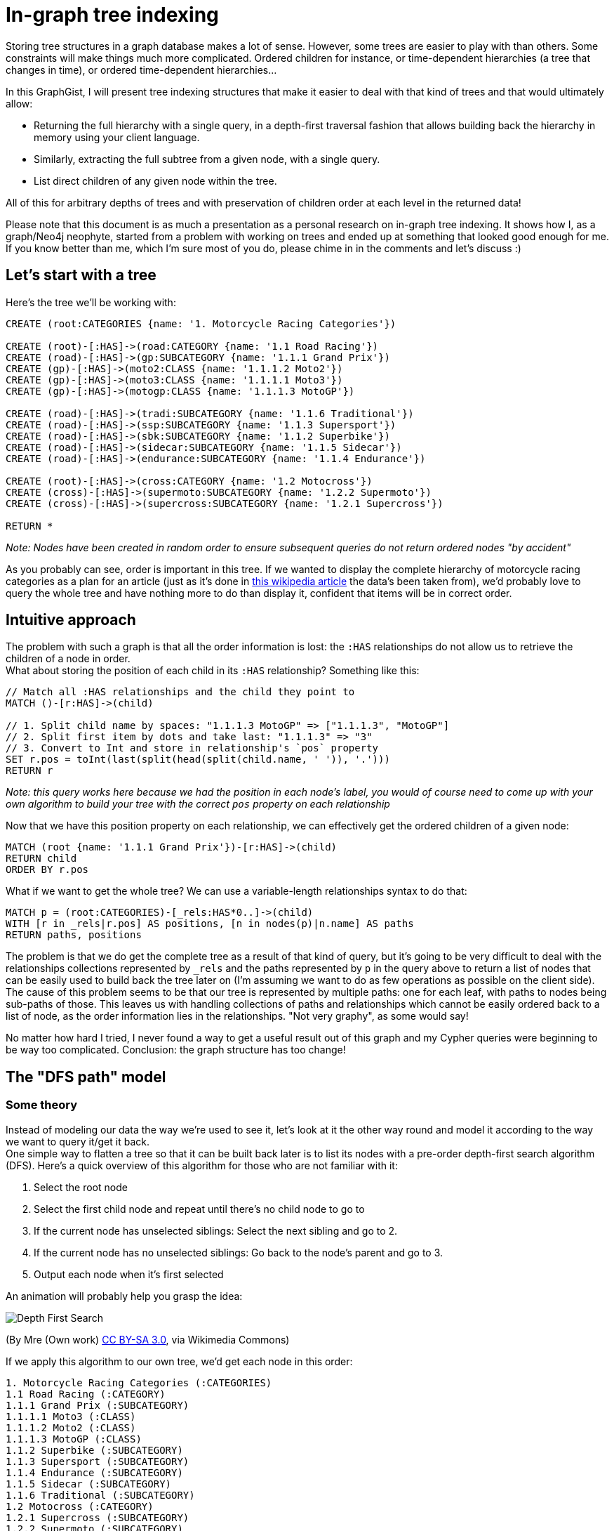 = In-graph tree indexing

Storing tree structures in a graph database makes a lot of sense. However, some trees are easier to play with than others.
Some constraints will make things much more complicated. Ordered children for instance, or time-dependent hierarchies (a tree 
that changes in time), or ordered time-dependent hierarchies...

In this GraphGist, I will present tree indexing structures that make it easier to deal with that kind of trees and that would ultimately allow:

* Returning the full hierarchy with a single query, in a depth-first traversal fashion that allows building back the 
hierarchy in memory using your client language.
* Similarly, extracting the full subtree from a given node, with a single query.
* List direct children of any given node within the tree.

All of this for arbitrary depths of trees and with preservation of children order at each level in the returned data!

Please note that this document is as much a presentation as a personal research on in-graph tree indexing. It shows how I, as a graph/Neo4j neophyte, started from a problem with working on trees and ended up at something that looked good enough for me. If you know better than me, which I'm sure most of you do, please chime in in the comments and let's discuss :)

== Let's start with a tree

Here's the tree we'll be working with:

//hide
//setup
[source,cypher]
----
CREATE (root:CATEGORIES {name: '1. Motorcycle Racing Categories'})

CREATE (root)-[:HAS]->(road:CATEGORY {name: '1.1 Road Racing'})
CREATE (road)-[:HAS]->(gp:SUBCATEGORY {name: '1.1.1 Grand Prix'})
CREATE (gp)-[:HAS]->(moto2:CLASS {name: '1.1.1.2 Moto2'})
CREATE (gp)-[:HAS]->(moto3:CLASS {name: '1.1.1.1 Moto3'})
CREATE (gp)-[:HAS]->(motogp:CLASS {name: '1.1.1.3 MotoGP'})

CREATE (road)-[:HAS]->(tradi:SUBCATEGORY {name: '1.1.6 Traditional'})
CREATE (road)-[:HAS]->(ssp:SUBCATEGORY {name: '1.1.3 Supersport'})
CREATE (road)-[:HAS]->(sbk:SUBCATEGORY {name: '1.1.2 Superbike'})
CREATE (road)-[:HAS]->(sidecar:SUBCATEGORY {name: '1.1.5 Sidecar'})
CREATE (road)-[:HAS]->(endurance:SUBCATEGORY {name: '1.1.4 Endurance'})

CREATE (root)-[:HAS]->(cross:CATEGORY {name: '1.2 Motocross'})
CREATE (cross)-[:HAS]->(supermoto:SUBCATEGORY {name: '1.2.2 Supermoto'})
CREATE (cross)-[:HAS]->(supercross:SUBCATEGORY {name: '1.2.1 Supercross'})

RETURN *
----

_Note: Nodes have been created in random order to ensure subsequent queries do not return ordered nodes "by accident"_

// graph

As you probably can see, order is important in this tree. If we wanted to display the complete hierarchy of motorcycle racing categories as a plan for an article (just as it's done in http://en.wikipedia.org/wiki/Motorcycle_racing#toctitle[this wikipedia article] the data's been taken from), we'd probably love to query the whole tree and have nothing more to do than display it, confident that items will be in correct order.

== Intuitive approach

The problem with such a graph is that all the order information is lost: the `:HAS` relationships do not allow us to retrieve the children of a node in order. +
What about storing the position  of each child in its `:HAS` relationship? Something like this:

[source,cypher]
----
// Match all :HAS relationships and the child they point to
MATCH ()-[r:HAS]->(child)

// 1. Split child name by spaces: "1.1.1.3 MotoGP" => ["1.1.1.3", "MotoGP"]
// 2. Split first item by dots and take last: "1.1.1.3" => "3"
// 3. Convert to Int and store in relationship's `pos` property
SET r.pos = toInt(last(split(head(split(child.name, ' ')), '.')))
RETURN r
----

// table

_Note: this query works here because we had the position in each node's label, you would of course need to come up with your own algorithm to build your tree with the correct `pos` property on each relationship_

Now that we have this position property on each relationship, we can effectively get the ordered children of a given node:

[source,cypher]
----
MATCH (root {name: '1.1.1 Grand Prix'})-[r:HAS]->(child)
RETURN child
ORDER BY r.pos
----

// table

What if we want to get the whole tree? We can use a variable-length relationships syntax to do that:

[source,cypher]
----
MATCH p = (root:CATEGORIES)-[_rels:HAS*0..]->(child)
WITH [r in _rels|r.pos] AS positions, [n in nodes(p)|n.name] AS paths
RETURN paths, positions
----

// table


The problem is that we do get the complete tree as a result of that kind of query, but it's going to be very difficult to deal with the relationships collections represented by `_rels` and the paths represented by `p` in the query above to return a list of nodes that can be easily used to build back the tree later on (I'm assuming we want to do as few operations as possible on the client side). +
The cause of this problem seems to be that our tree is represented by multiple paths: one for each leaf, with paths to nodes being sub-paths of those. This leaves us with handling collections of paths and relationships which cannot be easily ordered back to a list of node, as the order information lies in the relationships. "Not very graphy", as some would say!

No matter how hard I tried, I never found a way to get a useful result out of this graph and my Cypher queries were beginning to be way too complicated. Conclusion: the graph structure has too change!


== The "DFS path" model

=== Some theory
Instead of modeling our data the way we're used to see it, let's look at it the other way round and model it according to the way we want to query it/get it back. +
One simple way to flatten a tree so that it can be built back later is to list its nodes with a pre-order depth-first search algorithm (DFS). Here's a quick overview of this algorithm for those who are not familiar with it:

1. Select the root node
2. Select the first child node and repeat until there's no child node to go to
3. If the current node has unselected siblings: Select the next sibling and go to 2.
4. If the current node has no unselected siblings: Go back to the node's parent and go to 3.
5. Output each node when it's first selected

An animation will probably help you grasp the idea:

image::http://upload.wikimedia.org/wikipedia/commons/7/7f/Depth-First-Search.gif[]
(By Mre (Own work) http://creativecommons.org/licenses/by-sa/3.0[CC BY-SA 3.0], via Wikimedia Commons)

If we apply this algorithm to our own tree, we'd get each node in this order:

----
1. Motorcycle Racing Categories (:CATEGORIES)
1.1 Road Racing (:CATEGORY)
1.1.1 Grand Prix (:SUBCATEGORY)
1.1.1.1 Moto3 (:CLASS)
1.1.1.2 Moto2 (:CLASS)
1.1.1.3 MotoGP (:CLASS)
1.1.2 Superbike (:SUBCATEGORY)
1.1.3 Supersport (:SUBCATEGORY)
1.1.4 Endurance (:SUBCATEGORY)
1.1.5 Sidecar (:SUBCATEGORY)
1.1.6 Traditional (:SUBCATEGORY)
1.2 Motocross (:CATEGORY)
1.2.1 Supercross (:SUBCATEGORY)
1.2.2 Supermoto (:SUBCATEGORY)
----

What's great about this list, is that it is pretty easy to use to build back the tree in memory with a very simple _O(n)_ algorithm using a stack.

=== Applying this algorithm to our graph
The previous result shows us there is a way to represent our tree with a *single* path. The only thing we have to do is remove all our `:HAS` relationships and instead create a relationship between each consecutive node in the order defined above. +
The next two queries will do just that. Of course in a real-world application, you would directly create the graph from your tree by traversing it with the depth-first algorithm and creating each node/relationship on the fly.

// hide
[source,cypher]
----
// Delete :HAS relationships
MATCH ()-[r:HAS]-()
DELETE r
----

[source,cypher]
----
// Create pre-ordered depth-first path

// Match all nodes individually so we can name them
MATCH (root:CATEGORIES)

MATCH (road:CATEGORY {name: '1.1 Road Racing'})
MATCH (cross:CATEGORY {name: '1.2 Motocross'})

MATCH (gp:SUBCATEGORY {name: '1.1.1 Grand Prix'})
MATCH (sbk:SUBCATEGORY {name: '1.1.2 Superbike'})
MATCH (ssp:SUBCATEGORY {name: '1.1.3 Supersport'})
MATCH (endurance:SUBCATEGORY {name: '1.1.4 Endurance'})
MATCH (sidecar:SUBCATEGORY {name: '1.1.5 Sidecar'})
MATCH (tradi:SUBCATEGORY {name: '1.1.6 Traditional'})
MATCH (spcross:SUBCATEGORY {name: '1.2.1 Supercross'})
MATCH (spmoto:SUBCATEGORY {name: '1.2.2 Supermoto'})

MATCH (moto3:CLASS {name: '1.1.1.1 Moto3'})
MATCH (moto2:CLASS {name: '1.1.1.2 Moto2'})
MATCH (motogp:CLASS {name: '1.1.1.3 MotoGP'})

WITH *

// Create the path
CREATE (root)-[:NEXT]->(road)-[:NEXT]->(gp)-[:NEXT]->(moto3)
CREATE (moto3)-[:NEXT]->(moto2)-[:NEXT]->(motogp)-[:NEXT]->(sbk)
CREATE (sbk)-[:NEXT]->(ssp)-[:NEXT]->(endurance)-[:NEXT]->(sidecar)
CREATE (sidecar)-[:NEXT]->(tradi)-[:NEXT]->(cross)
CREATE (cross)-[:NEXT]->(spcross)-[:NEXT]->(spmoto)

RETURN *
----

// graph

The graph above doesn't look like a tree anymore... but our tree's still here, it's just organized according to the pre-order DFS algorithm:

image::https://raw.githubusercontent.com/olance/neo4j-tree-indexing-graphgist/master/images/dfs-path.png[]

Getting the whole ordered tree is now as easy as:

[source,cypher]
----
// Get the whole ordered tree
MATCH (root:CATEGORIES)-[:NEXT*0..]->(item)
RETURN item
----

// graph

// table

This query is very simple: we start from the root and return each item that is located at 0 to _n_ `:NEXT` relationships from it. The item at 0 hops from the root is the root itself, so we do get the complete path in the correct order.

To make this query a bit safer, we can order the paths Neo4j will find before returning the items they contain. Although it seems to always be the case, we're indeed not sure that Neo4j will expand our `-[:NEXT*0..]->` relationship by extending the path one node by one node. It may well start from the longest path and decrease to the shortest, so in order to prevent from any unexpected result, here's what we can do:

[source,cypher]
----
// Get the whole ordered tree
MATCH p = (root:CATEGORIES)-[:NEXT*0..]->(item)
WITH p, item
ORDER BY length(p)
RETURN item
----

The addition does not complicate the query too much: we just assign each found path to the `p` variable and sort the items according to the lengths of the paths that led to them.

Now how would we extract a subtree from this tree? We could just start from the root node of the subtree we're interested in, and traverse our path down to the last node that is part of this subtree. +
This is however not possible as it is: we have no way to know when to stop!

To fix this, we can add a relationship between a non-leaf node and the last node in its subtree. Thus, from any given node, we could match its last subtree node and walk the DFS path no further than this marker node. +
Let's add `:LAST` relationships between the appropriate nodes of our tree:

// hide
[source,cypher]
----
// Adding :LAST relationships

// Match "sub-root" nodes
MATCH (road {name: '1.1 Road Racing'})
MATCH (gp {name: '1.1.1 Grand Prix'})
MATCH (cross {name: '1.2 Motocross'})

// Match the last sub-tree nodes of these sub-roots
MATCH (tradi {name: '1.1.6 Traditional'})
MATCH (motogp {name: '1.1.1.3 MotoGP'})
MATCH (spmoto {name: '1.2.2 Supermoto'})

WITH *

CREATE (road)-[:LAST]->(tradi)
CREATE (gp)-[:LAST]->(motogp)
CREATE (cross)-[:LAST]->(spmoto)

WITH spmoto

MATCH p = (spmoto)<-[:NEXT*]-()
RETURN p
----

// graph

Here's a view of the above graph with nodes organized more neatly:

image::https://raw.githubusercontent.com/olance/neo4j-tree-indexing-graphgist/master/images/dfs-path-with-last.png[]

Note that I haven't added a `:LAST` relationship on the tree's root, as there is no sense extracting the tree's "subtree" from the tree's own root. +
Being able to identify the last node of each subtree, we can now extract them quite easily:

[source,cypher]
----
// Get a complete subtree
MATCH (subroot {name: '1.1 Road Racing'})-[:LAST*0..]->(lastNode)
MATCH p = (subroot)-[:NEXT*0..]->(lastNode)

WITH nodes(p) AS n UNWIND n AS nodes

RETURN DISTINCT nodes
----

// table

The query first matches the subroot we're interested in and the last node of its subtree; then, the path from the subroot to this last node is fetched in `p` and we return the unwinded collection of nodes in this path. Both relationships matchers use the `*0..` variable-length qualifier to make sure we return at least the selected subroot when it is a leaf (and hence has no subtree). +
Because of the "0" in this qualifier, the subroot is matched twice, which is why I used the `DISTINCT` clause to avoid duplication in our result set.

The last piece of data we'd like to query is the ordered list of direct children of any given node in the tree. Once again, we'll have to complement our model to make this possible: all nodes in our DFS path are potentially interspersed with the children of their siblings.

My proposition to solve this last problem is to add relationships between sibling nodes to create an ordered linked list from the first to the last sibling of each level.

// hide
[source,cypher]
----
// Add :NEXT_SIBLING rels
MATCH (road {name: '1.1 Road Racing'})
MATCH (cross {name: '1.2 Motocross'})

MATCH (gp {name: '1.1.1 Grand Prix'})
MATCH (sbk {name: '1.1.2 Superbike'})
MATCH (ssp {name: '1.1.3 Supersport'})
MATCH (endurance {name: '1.1.4 Endurance'})
MATCH (sidecar {name: '1.1.5 Sidecar'})
MATCH (tradi {name: '1.1.6 Traditional'})

MATCH (spcross {name: '1.2.1 Supercross'})
MATCH (spmoto {name: '1.2.2 Supermoto'})

MATCH (moto3 {name: '1.1.1.1 Moto3'})
MATCH (moto2 {name: '1.1.1.2 Moto2'})
MATCH (motogp {name: '1.1.1.3 MotoGP'})

WITH *

CREATE (road)-[:NEXT_SIBLING]->(cross)

CREATE (gp)-[:NEXT_SIBLING]->(sbk)-[:NEXT_SIBLING]->(ssp)-[:NEXT_SIBLING]->(endurance)
CREATE (endurance)-[:NEXT_SIBLING]->(sidecar)-[:NEXT_SIBLING]->(tradi)

CREATE (spcross)-[:NEXT_SIBLING]->(spmoto)

CREATE (moto3)-[:NEXT_SIBLING]->(moto2)-[:NEXT_SIBLING]->(motogp)

WITH spmoto

MATCH p = (spmoto)<-[:NEXT*]-()
RETURN p
----

// graph

Once again, here's a screenshot showing the nodes properly laid out:

image::https://raw.githubusercontent.com/olance/neo4j-tree-indexing-graphgist/master/images/dfs-path-complete.png[]

With the `:NEXT_SIBLING` relationships present, getting the direct children of a node remains somewhat tricky. One would be tempted to get the `:NEXT` node of the parent node and then all the `:NEXT_SIBLING` nodes. This will work as long as you are not trying to get the children of a leaf. +
Using this method to get the (non-existing) children of the node "1.1.1.3 MotoGP" would select "1.1.2 Superbike" as the `:NEXT` node and then all its remaining siblings, effectively returning nodes from a higher level than the one we were interested in. +
We have to be more clever than that. Fortunately this is still accessible to the bare mortals we are: we just have to make sure there's no inbound `:NEXT_SIBLING` relationship on the `:NEXT` node we match from our parent node. If there's one, it means the matched node is a sibling of the starting node or a sibling of one of its ancestors. Another way to put this is to say that in a DFS path, a node will never point back at one of its ancestors, so it necessarily points to:

* its first child. No inbound `:NEXT_SIBLING` relationship then (eg. `('1.1')-[:NEXT]->('1.1.1')`).
* or a sibling, to which it'll also point via a `:NEXT_SIBLING` relationship (eg. `('1.1.1.1')-[:NEXT]->('1.1.1.2')`).
* or a sibling of an ancestor node, which will then have an inbound `:NEXT_SIBLING` relationship from the said ancestor (eg. `('1.1.1.3')-[:NEXT]->('1.1.2')`).

Now that we're aware of this special case, let's see how we can query the children of a node:

[source,cypher]
----
// Get direct children of a node

// Match the node we're interested in and its (possible) first child
MATCH ({name: '1.1.1 Grand Prix'})-[:NEXT]->(firstChild)

// Make sure this is really a child
WHERE NOT ()-[:NEXT_SIBLING]->(firstChild)

// Match and return all siblings (including first child)
MATCH (firstChild)-[:NEXT_SIBLING*0..]->(siblings)
RETURN siblings AS children
----

The `WHERE NOT ()-[:NEXT_SIBLING]->(firstChild)` clause is our clever part: it makes sure the `firstChild` node we have matched has no inbound `:NEXT_SIBLING` relationship. If it doesn't, the next `MATCH` will go through the siblings path and return everything in order:

// table

Running the same query with a leaf, we can check that no node is returned:

// hide
[source,cypher]
----
MATCH ({name: '1.1.1.3 MotoGP'})-[:NEXT]->(firstChild)
WHERE NOT ()-[:NEXT_SIBLING]->(firstChild)
MATCH (firstChild)-[:NEXT_SIBLING*0..]->(siblings)
RETURN siblings AS children
----

// table

There's a final problem to this model: it will not work with trees of arbitrary depth. Returning the list of nodes in depth-first search order works only when you're able to distinguish a lower-level node from a higher-level node, so that when iterating on the list of nodes, you can decide whether the current node is a sibling of the previous one, its first child or a sibling of its parent. +
What we've seen so far works with our example because we have a different node label (`CATEGORIES`, `CATEGORY`, `SUBCATEGORY`, `CLASS`) for each tree level. This situation is probably quite common: books, essays, company organisation charts, product categories, (...) can usually be represented with a limited set of labels.

In other cases though, you might not know the depth of your tree in advance and it might not make sense to have a different label for each level. We then need to add a bit of information to our output: the depth of each node.

=== Adding depths

A simple solution to add the depth information to our returned list of nodes, is simply to have it in the properties of each node. There, done!

However in a time-dependent tree, a node could be used at different depths depending on the time reference you use to look at the tree. Having a `depth` property on the node is then impossible. +
Here is a query that computes the depth of each returned node in the tree:

[source,cypher]
----
// Get the whole ordered tree with depths
MATCH p = (root:CATEGORIES)-[:NEXT*0..]->(item)
WITH p, item
ORDER BY length(p)

MATCH (root:CATEGORIES), sp = shortestPath(root-[:NEXT|:NEXT_SIBLING*0..]->item)
WITH item, filter(node IN nodes(sp) WHERE NOT ()-[:NEXT_SIBLING]->(node)) AS levels

RETURN item, length(levels) - 1 AS depth
----

This query is an enhancement of our previous query that gets the whole ordered tree, only for each node it computes the shortest path from the tree's root to the node, traversing through `:NEXT_SIBLING` relationships when possible. +
In this shortest path, we know each traversed level has no inbound `:NEXT_SIBLING` relationship so we count those and subtract `1` as we consider the root to be at depth 0. +
Here's the result:

// table

Depending on how you handle your time-dependent tree (a subject for another Gist?), you'd had to add conditions to traverse only `:NEXT`/`:NEXT_SIBLING` relationships that make sense at the chosen time reference.

Although I haven't done any benchmark, I suspect this query to be quite costly so it might not work for very large trees. Denormalizing the node's depth in its `:NEXT`/`:NEXT_SIBLING` relationships might be a solution?
